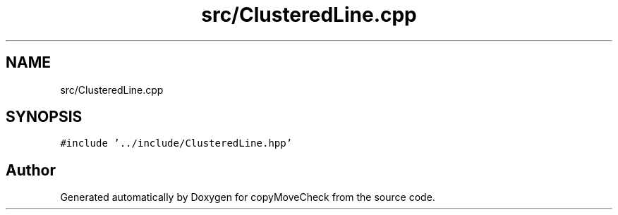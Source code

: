 .TH "src/ClusteredLine.cpp" 3 "Tue Jul 7 2020" "copyMoveCheck" \" -*- nroff -*-
.ad l
.nh
.SH NAME
src/ClusteredLine.cpp
.SH SYNOPSIS
.br
.PP
\fC#include '\&.\&./include/ClusteredLine\&.hpp'\fP
.br

.SH "Author"
.PP 
Generated automatically by Doxygen for copyMoveCheck from the source code\&.
